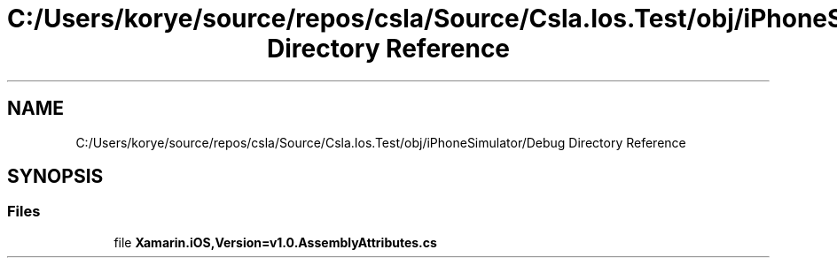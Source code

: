 .TH "C:/Users/korye/source/repos/csla/Source/Csla.Ios.Test/obj/iPhoneSimulator/Debug Directory Reference" 3 "Wed Jul 21 2021" "Version 5.4.2" "CSLA.NET" \" -*- nroff -*-
.ad l
.nh
.SH NAME
C:/Users/korye/source/repos/csla/Source/Csla.Ios.Test/obj/iPhoneSimulator/Debug Directory Reference
.SH SYNOPSIS
.br
.PP
.SS "Files"

.in +1c
.ti -1c
.RI "file \fBXamarin\&.iOS,Version=v1\&.0\&.AssemblyAttributes\&.cs\fP"
.br
.in -1c
